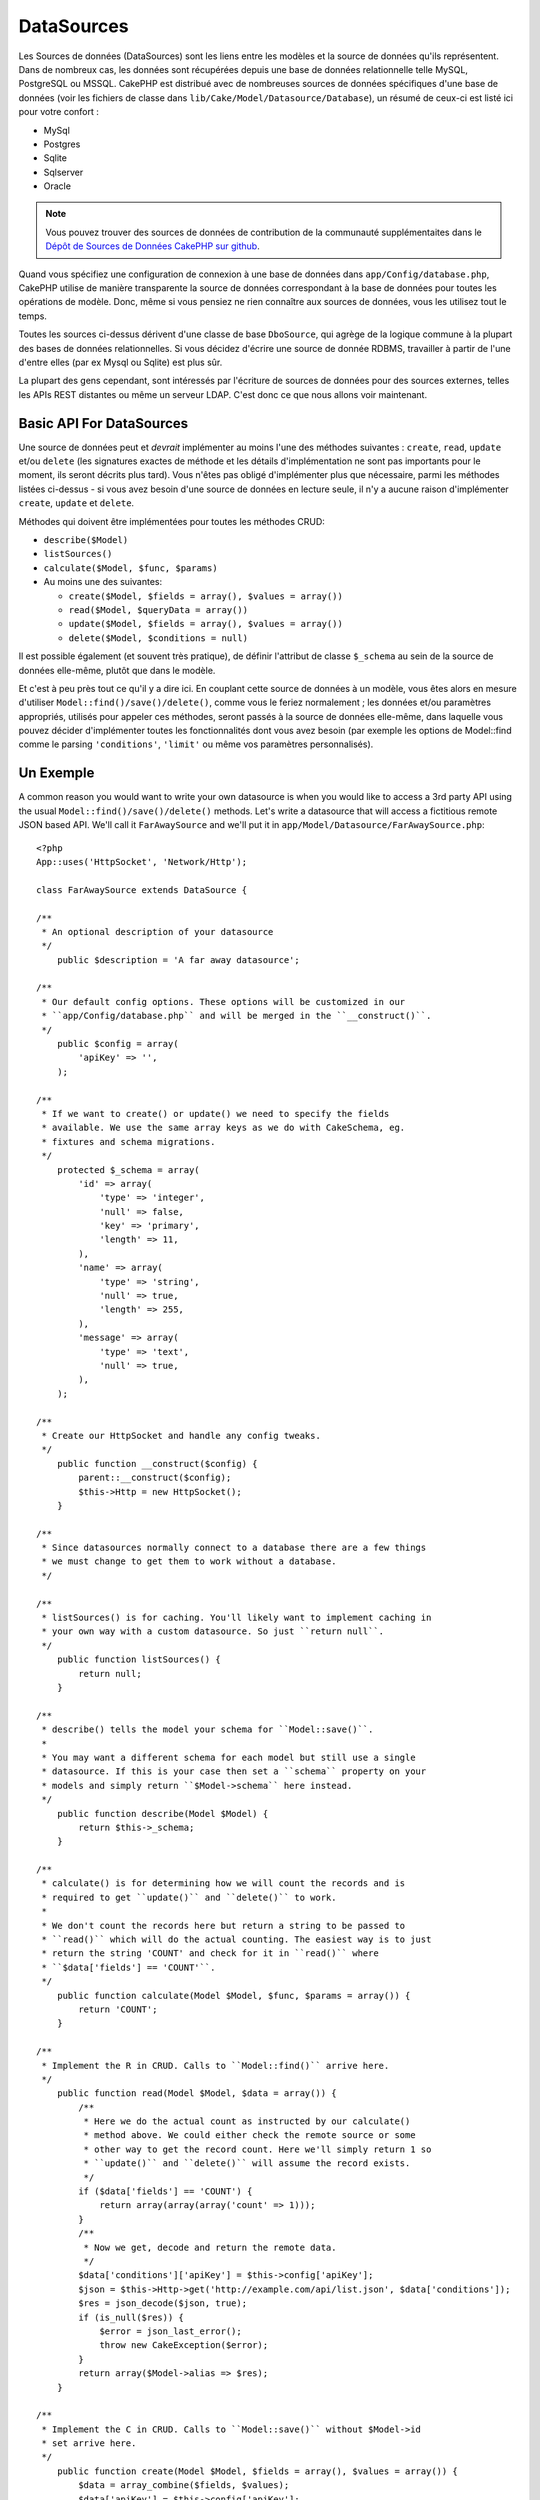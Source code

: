 DataSources
###########

Les Sources de données (DataSources) sont les liens entre les modèles et la 
source de données qu'ils représentent. Dans de nombreux cas, les données 
sont récupérées depuis une base de données relationnelle telle MySQL, 
PostgreSQL ou MSSQL. CakePHP est distribué avec de nombreuses sources de 
données spécifiques d'une base de données (voir les fichiers de classe 
dans ``lib/Cake/Model/Datasource/Database``), un résumé de ceux-ci est listé 
ici pour votre confort :

- MySql
- Postgres
- Sqlite
- Sqlserver
- Oracle

.. note::

    Vous pouvez trouver des sources de données de contribution de la communauté 
    supplémentaites dans le 
    `Dépôt de Sources de Données CakePHP sur github <https://github.com/cakephp/datasources/tree/2.0>`_.

Quand vous spécifiez une configuration de connexion à une base de données 
dans ``app/Config/database.php``, CakePHP utilise de manière transparente la 
source de données correspondant à la base de données pour toutes les 
opérations de modèle. Donc, même si vous pensiez ne rien connaître aux 
sources de données, vous les utilisez tout le temps.

Toutes les sources ci-dessus dérivent d'une classe de base ``DboSource``, 
qui agrège de la logique commune à la plupart des bases de données 
relationnelles. Si vous décidez d'écrire une source de donnée RDBMS, 
travailler à partir de l'une d'entre elles (par ex Mysql ou 
Sqlite) est plus sûr.

La plupart des gens cependant, sont intéressés par l'écriture de sources 
de données pour des sources externes, telles les APIs REST distantes ou 
même un serveur LDAP. C'est donc ce que nous allons voir maintenant.

Basic API For DataSources
=========================

Une source de données peut et *devrait* implémenter au moins l'une des méthodes 
suivantes : ``create``, ``read``, ``update`` et/ou ``delete`` (les signatures 
exactes de méthode et les détails d'implémentation ne sont pas importants 
pour le moment, ils seront décrits plus tard). Vous n'êtes pas obligé 
d'implémenter plus que nécessaire, parmi les méthodes listées ci-dessus - 
si vous avez besoin d'une source de données en lecture seule, il n'y a 
aucune raison d'implémenter ``create``, ``update`` et ``delete``.

Méthodes qui doivent être implémentées pour toutes les méthodes CRUD:

-  ``describe($Model)``
-  ``listSources()``
-  ``calculate($Model, $func, $params)``
-  Au moins une des suivantes:
   
   -  ``create($Model, $fields = array(), $values = array())``
   -  ``read($Model, $queryData = array())``
   -  ``update($Model, $fields = array(), $values = array())``
   -  ``delete($Model, $conditions = null)``

Il est possible également (et souvent très pratique), de définir 
l'attribut de classe ``$_schema`` au sein de la source de données 
elle-même, plutôt que dans le modèle.

Et c'est à peu près tout ce qu'il y a dire ici. En couplant cette 
source de données à un modèle, vous êtes alors en mesure d'utiliser 
``Model::find()/save()/delete()``, comme vous le feriez normalement ;
les données et/ou paramètres appropriés, utilisés pour appeler ces 
méthodes, seront passés à la source de données elle-même, dans laquelle 
vous pouvez décider d'implémenter toutes les fonctionnalités dont vous 
avez besoin (par exemple les options de Model::find comme le parsing 
``'conditions'``, ``'limit'`` ou même vos paramètres personnalisés).

Un Exemple
==========

A common reason you would want to write your own datasource is when you would
like to access a 3rd party API using the usual ``Model::find()/save()/delete()``
methods. Let's write a datasource that will access a fictitious remote JSON
based API. We'll call it ``FarAwaySource`` and we'll put it in
``app/Model/Datasource/FarAwaySource.php``::

    <?php
    App::uses('HttpSocket', 'Network/Http');

    class FarAwaySource extends DataSource {

    /**
     * An optional description of your datasource
     */
        public $description = 'A far away datasource';

    /**
     * Our default config options. These options will be customized in our
     * ``app/Config/database.php`` and will be merged in the ``__construct()``.
     */
        public $config = array(
            'apiKey' => '',
        );

    /**
     * If we want to create() or update() we need to specify the fields
     * available. We use the same array keys as we do with CakeSchema, eg.
     * fixtures and schema migrations.
     */
        protected $_schema = array(
            'id' => array(
                'type' => 'integer',
                'null' => false,
                'key' => 'primary',
                'length' => 11,
            ),
            'name' => array(
                'type' => 'string',
                'null' => true,
                'length' => 255,
            ),
            'message' => array(
                'type' => 'text',
                'null' => true,
            ),
        );

    /**
     * Create our HttpSocket and handle any config tweaks.
     */
        public function __construct($config) {
            parent::__construct($config);
            $this->Http = new HttpSocket();
        }

    /**
     * Since datasources normally connect to a database there are a few things
     * we must change to get them to work without a database.
     */

    /**
     * listSources() is for caching. You'll likely want to implement caching in
     * your own way with a custom datasource. So just ``return null``.
     */
        public function listSources() {
            return null;
        }

    /**
     * describe() tells the model your schema for ``Model::save()``.
     *
     * You may want a different schema for each model but still use a single
     * datasource. If this is your case then set a ``schema`` property on your
     * models and simply return ``$Model->schema`` here instead.
     */
        public function describe(Model $Model) {
            return $this->_schema;
        }

    /**
     * calculate() is for determining how we will count the records and is
     * required to get ``update()`` and ``delete()`` to work.
     *
     * We don't count the records here but return a string to be passed to
     * ``read()`` which will do the actual counting. The easiest way is to just
     * return the string 'COUNT' and check for it in ``read()`` where
     * ``$data['fields'] == 'COUNT'``.
     */
        public function calculate(Model $Model, $func, $params = array()) {
            return 'COUNT';
        }

    /**
     * Implement the R in CRUD. Calls to ``Model::find()`` arrive here.
     */
        public function read(Model $Model, $data = array()) {
            /**
             * Here we do the actual count as instructed by our calculate()
             * method above. We could either check the remote source or some
             * other way to get the record count. Here we'll simply return 1 so
             * ``update()`` and ``delete()`` will assume the record exists.
             */
            if ($data['fields'] == 'COUNT') {
                return array(array(array('count' => 1)));
            }
            /**
             * Now we get, decode and return the remote data.
             */
            $data['conditions']['apiKey'] = $this->config['apiKey'];
            $json = $this->Http->get('http://example.com/api/list.json', $data['conditions']);
            $res = json_decode($json, true);
            if (is_null($res)) {
                $error = json_last_error();
                throw new CakeException($error);
            }
            return array($Model->alias => $res);
        }

    /**
     * Implement the C in CRUD. Calls to ``Model::save()`` without $Model->id
     * set arrive here.
     */
        public function create(Model $Model, $fields = array(), $values = array()) {
            $data = array_combine($fields, $values);
            $data['apiKey'] = $this->config['apiKey'];
            $json = $this->Http->post('http://example.com/api/set.json', $data);
            $res = json_decode($json, true);
            if (is_null($res)) {
                $error = json_last_error();
                throw new CakeException($error);
            }
            return true;
        }

    /**
     * Implement the U in CRUD. Calls to ``Model::save()`` with $Model->id
     * set arrive here. Depending on the remote source you can just call
     * ``$this->create()``.
     */
        public function update(Model $Model, $fields = array(), $values = array()) {
            return $this->create($Model, $fields, $values);
        }

    /**
     * Implement the D in CRUD. Calls to ``Model::delete()`` arrive here.
     */
        public function delete(Model $Model, $conditions = null) {
            $id = $conditions[$Model->alias . '.id'];
            $json = $this->Http->get('http://example.com/api/remove.json', array(
                'id' => $id,
                'apiKey' => $this->config['apiKey'],
            ));
            $res = json_decode($json, true);
            if (is_null($res)) {
                $error = json_last_error();
                throw new CakeException($error);
            }
            return true;
        }

    }

We can then configure the datasource in our ``app/Config/database.php`` file
by adding something like this::

    <?php
    public $faraway = array(
        'datasource' => 'FarAwaySource',
        'apiKey'     => '1234abcd',
    );

Then use the database config in our models like this::

    <?php
    class MyModel extends AppModel {
        public $useDbConfig = 'faraway';
    }

We can retrieve data from our remote source using the familiar model methods::

    <?php
    // Get all messages from 'Some Person'
    $messages = $this->MyModel->find('all', array(
        'conditions' => array('name' => 'Some Person'),
    ));

Similarly we can save a new message::

    <?php
    $this->MyModel->save(array(
        'name' => 'Some Person',
        'message' => 'New Message',
    ));

Update the previous message::

    <?php
    $this->MyModel->id = 42;
    $this->MyModel->save(array(
        'message' => 'Updated message',
    ));

And delete the message::

    <?php
    $this->MyModel->delete(42);

Plugin DataSources
==================

You can also package Datasources into plugins.

Simply place your datasource file into
``Plugin/[YourPlugin]/Model/Datasource/[YourSource].php``
and refer to it using the plugin notation::

    <?php
    public $faraway = array(
        'datasource' => 'MyPlugin.FarAwaySource',
        'apiKey'     => 'abcd1234',
    );

.. meta::
    :title lang=fr: Sources de Données
    :keywords lang=fr: array values,model fields,connection configuration,implementation details,relational databases,best bet,mysql postgresql,sqlite,external sources,ldap server,database connection,rdbms,sqlserver,postgres,relational database,mssql,aggregates,apis,repository,signatures